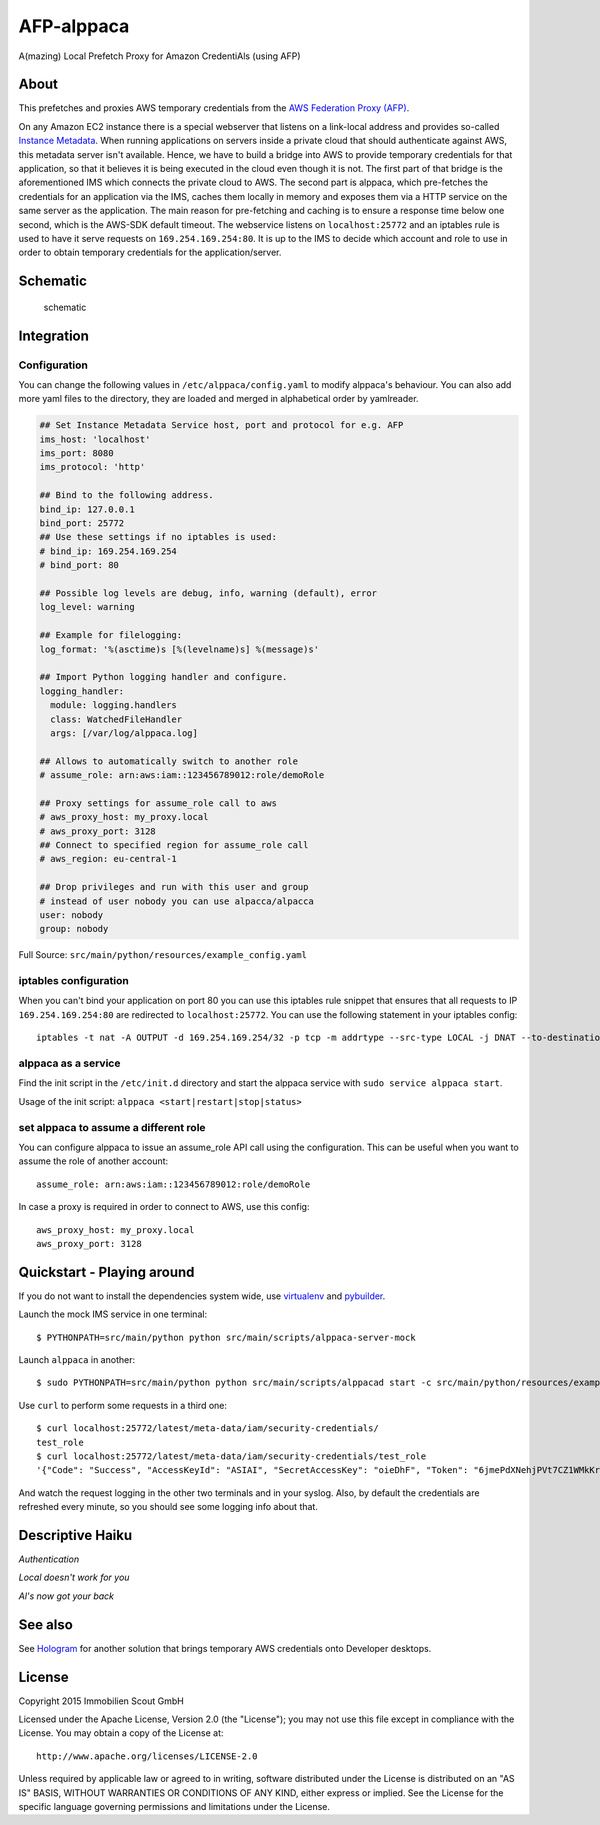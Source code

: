=======
AFP-alppaca
=======

.. image:: https://travis-ci.org/ImmobilienScout24/afp-alppaca.png?branch=master
   :alt: Travis build status image
   :target: https://travis-ci.org/ImmobilienScout24/afp-alppaca

.. image:: https://coveralls.io/repos/ImmobilienScout24/afp-alppaca/badge.svg?branch=master
    :alt: Coverage status
    :target: https://coveralls.io/r/ImmobilienScout24/afp-alppaca?branch=master

.. image:: https://landscape.io/github/ImmobilienScout24/afp-alppaca/master/landscape.svg?style=flat
   :target: https://landscape.io/github/ImmobilienScout24/afp-alppaca/master
   :alt: Code Health


A(mazing) Local Prefetch Proxy for Amazon CredentiAls (using AFP)

About
=====

This prefetches and proxies AWS temporary credentials from the
`AWS Federation Proxy
(AFP) <https://github.com/ImmobilienScout24/afp-core>`__.

On any Amazon EC2 instance there is a special webserver that listens on
a link-local address and provides so-called `Instance
Metadata <http://docs.aws.amazon.com/AWSEC2/latest/UserGuide/ec2-instance-metadata.html>`__.
When running applications on servers inside a private cloud that should
authenticate against AWS, this metadata server isn't available. Hence,
we have to build a bridge into AWS to provide temporary credentials for
that application, so that it believes it is being executed in the cloud
even though it is not. The first part of that bridge is the
aforementioned IMS which connects the private cloud to AWS. The second
part is alppaca, which pre-fetches the credentials for an application via the
IMS, caches them locally in memory and exposes them via a HTTP service
on the same server as the application. The main reason for pre-fetching
and caching is to ensure a response time below one second, which is the
AWS-SDK default timeout. The webservice listens on ``localhost:25772`` and an
iptables rule is used to have it serve requests on
``169.254.169.254:80``. It is up to the IMS to decide which account and
role to use in order to obtain temporary credentials for the
application/server.

Schematic
=========

.. figure:: schematic.png
   :alt: Schematic

   schematic

Integration
===========

Configuration
-------------

You can change the following values in ``/etc/alppaca/config.yaml`` to modify
alppaca's behaviour. You can also add more yaml files to the directory, they
are loaded and merged in alphabetical order by yamlreader.

.. code:: yaml

  ## Set Instance Metadata Service host, port and protocol for e.g. AFP
  ims_host: 'localhost'
  ims_port: 8080
  ims_protocol: 'http'

  ## Bind to the following address.
  bind_ip: 127.0.0.1
  bind_port: 25772
  ## Use these settings if no iptables is used:
  # bind_ip: 169.254.169.254
  # bind_port: 80

  ## Possible log levels are debug, info, warning (default), error
  log_level: warning

  ## Example for filelogging:
  log_format: '%(asctime)s [%(levelname)s] %(message)s'

  ## Import Python logging handler and configure.
  logging_handler:
    module: logging.handlers
    class: WatchedFileHandler
    args: [/var/log/alppaca.log]

  ## Allows to automatically switch to another role
  # assume_role: arn:aws:iam::123456789012:role/demoRole

  ## Proxy settings for assume_role call to aws
  # aws_proxy_host: my_proxy.local
  # aws_proxy_port: 3128
  ## Connect to specified region for assume_role call
  # aws_region: eu-central-1

  ## Drop privileges and run with this user and group
  # instead of user nobody you can use alpacca/alpacca
  user: nobody
  group: nobody

Full Source: ``src/main/python/resources/example_config.yaml``

iptables configuration
----------------------

When you can't bind your application on port 80 you can use this iptables rule snippet that ensures that all requests to IP
``169.254.169.254:80`` are redirected to ``localhost:25772``. You can use the
following statement in your iptables config::

    iptables -t nat -A OUTPUT -d 169.254.169.254/32 -p tcp -m addrtype --src-type LOCAL -j DNAT --to-destination 127.0.0.1:25772

alppaca as a service
--------------------

Find the init script in the ``/etc/init.d`` directory and start the alppaca
service with ``sudo service alppaca start``.

Usage of the init script: ``alppaca <start|restart|stop|status>``

set alppaca to assume a different role
--------------------------------------
You can configure alppaca to issue an assume_role API call using the configuration.
This can be useful when you want to assume the role of another account::

  assume_role: arn:aws:iam::123456789012:role/demoRole

In case a proxy is required in order to connect to AWS, use this config::

  aws_proxy_host: my_proxy.local
  aws_proxy_port: 3128


Quickstart - Playing around
===========================

If you do not want to install the dependencies system wide, use `virtualenv <http://virtualenv.readthedocs.org/en/latest/>`__ and `pybuilder <https://pybuilder.github.io/>`__.

Launch the mock IMS service in one terminal::

    $ PYTHONPATH=src/main/python python src/main/scripts/alppaca-server-mock

Launch ``alppaca`` in another::

    $ sudo PYTHONPATH=src/main/python python src/main/scripts/alppacad start -c src/main/python/resources/example_config.yaml

Use ``curl`` to perform some requests in a third one::

    $ curl localhost:25772/latest/meta-data/iam/security-credentials/
    test_role
    $ curl localhost:25772/latest/meta-data/iam/security-credentials/test_role
    '{"Code": "Success", "AccessKeyId": "ASIAI", "SecretAccessKey": "oieDhF", "Token": "6jmePdXNehjPVt7CZ1WMkKrqB6zDc34d2vpLej", "Expiration": "2015-04-17T13:40:18Z", "Type": "AWS-HMAC"}'

And watch the request logging in the other two terminals and in your syslog. Also, by default the
credentials are refreshed every minute, so you should see some logging
info about that.

Descriptive Haiku
=================

*Authentication*

*Local doesn't work for you*

*Al's now got your back*

See also
========

See Hologram_ for another solution that brings temporary AWS credentials onto Developer desktops.

.. _Hologram: https://github.com/AdRoll/hologram

License
=======

Copyright 2015 Immobilien Scout GmbH

Licensed under the Apache License, Version 2.0 (the "License"); you may
not use this file except in compliance with the License. You may obtain
a copy of the License at::

    http://www.apache.org/licenses/LICENSE-2.0

Unless required by applicable law or agreed to in writing, software
distributed under the License is distributed on an "AS IS" BASIS,
WITHOUT WARRANTIES OR CONDITIONS OF ANY KIND, either express or implied.
See the License for the specific language governing permissions and
limitations under the License.
